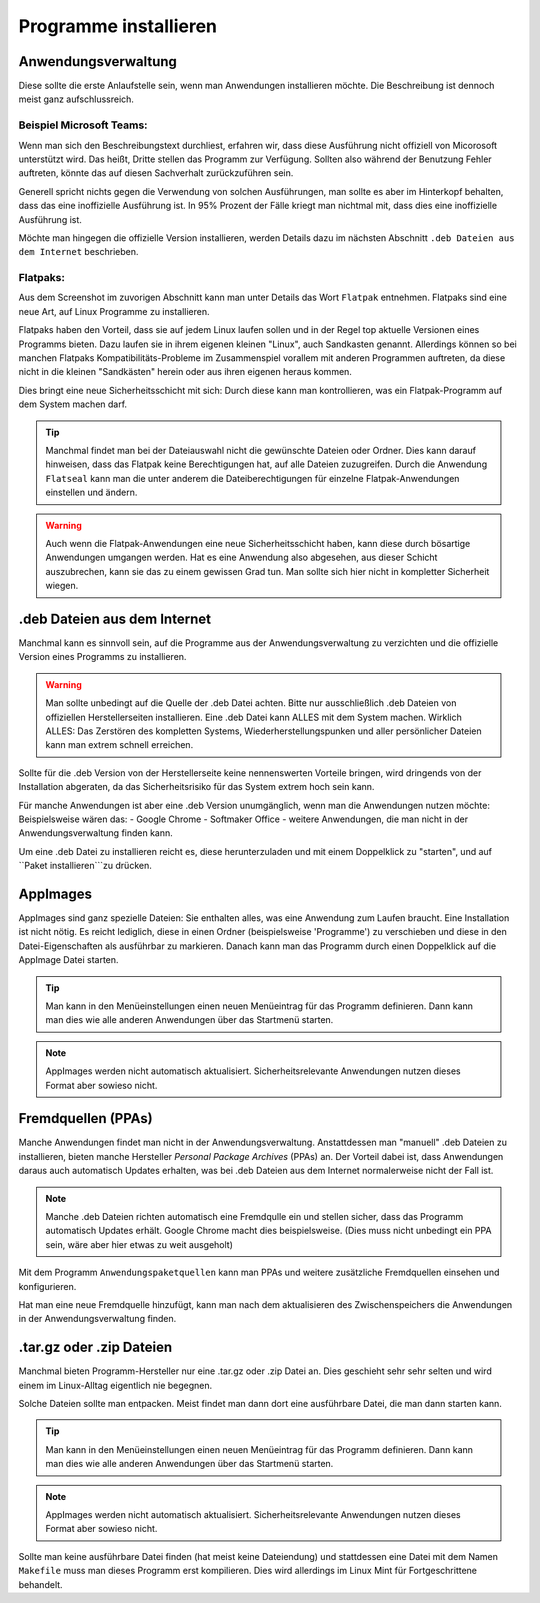 Programme installieren
======================


Anwendungsverwaltung
--------------------
Diese sollte die erste Anlaufstelle sein, wenn man Anwendungen installieren möchte. 
Die Beschreibung ist dennoch meist ganz aufschlussreich.


Beispiel Microsoft Teams:
^^^^^^^^^^^^^^^^^^^^^^^^^

.. image:: images/teams-for-linux_anwendungsverwaltung.png

Wenn man sich den Beschreibungstext durchliest, erfahren wir, 
dass diese Ausführung nicht offiziell von Micorosoft unterstützt wird.
Das heißt, Dritte stellen das Programm zur Verfügung.
Sollten also während der Benutzung Fehler auftreten, 
könnte das auf diesen Sachverhalt zurückzuführen sein.

Generell spricht nichts gegen die Verwendung von solchen Ausführungen,
man sollte es aber im Hinterkopf behalten, dass das eine inoffizielle Ausführung ist.
In 95% Prozent der Fälle kriegt man nichtmal mit, dass dies eine inoffizielle Ausführung ist.

Möchte man hingegen die offizielle Version installieren,
werden Details dazu im nächsten Abschnitt ``.deb Dateien aus dem Internet`` beschrieben.


Flatpaks:
^^^^^^^^^
Aus dem Screenshot im zuvorigen Abschnitt kann man unter Details das Wort ``Flatpak`` entnehmen.
Flatpaks sind eine neue Art, auf Linux Programme zu installieren.

Flatpaks haben den Vorteil, dass sie auf jedem Linux laufen sollen und in der Regel top aktuelle Versionen eines Programms bieten.
Dazu laufen sie in ihrem eigenen kleinen "Linux", auch Sandkasten genannt.
Allerdings können so bei manchen Flatpaks Kompatibilitäts-Probleme im Zusammenspiel vorallem mit anderen Programmen auftreten,
da diese nicht in die kleinen "Sandkästen" herein oder aus ihren eigenen heraus kommen.

Dies bringt eine neue Sicherheitsschicht mit sich: Durch diese kann man kontrollieren, 
was ein Flatpak-Programm auf dem System machen darf.

.. tip:: 
    Manchmal findet man bei der Dateiauswahl nicht die gewünschte Dateien oder Ordner. Dies kann darauf hinweisen, 
    dass das Flatpak keine Berechtigungen hat, auf alle Dateien zuzugreifen.
    Durch die Anwendung ``Flatseal`` kann man die unter anderem die Dateiberechtigungen für einzelne Flatpak-Anwendungen einstellen und ändern.

.. warning:: 
    Auch wenn die Flatpak-Anwendungen eine neue Sicherheitsschicht haben, kann diese durch bösartige Anwendungen umgangen werden.
    Hat es eine Anwendung also abgesehen, aus dieser Schicht auszubrechen, kann sie das zu einem gewissen Grad tun.
    Man sollte sich hier nicht in kompletter Sicherheit wiegen.


.deb Dateien aus dem Internet
-----------------------------

Manchmal kann es sinnvoll sein, auf die Programme aus der Anwendungsverwaltung zu verzichten und 
die offizielle Version eines Programms zu installieren.

.. warning:: 
    Man sollte unbedingt auf die Quelle der .deb Datei achten. 
    Bitte nur ausschließlich .deb Dateien von offiziellen Herstellerseiten installieren.
    Eine .deb Datei kann ALLES mit dem System machen. Wirklich ALLES:
    Das Zerstören des kompletten Systems, Wiederherstellungspunken und aller persönlicher Dateien kann man extrem schnell erreichen.

Sollte für die .deb Version von der Herstellerseite keine nennenswerten Vorteile bringen,
wird dringends von der Installation abgeraten, da das Sicherheitsrisiko für das System extrem hoch sein kann.

Für manche Anwendungen ist aber eine .deb Version unumgänglich, wenn man die Anwendungen nutzen möchte:
Beispielsweise wären das:
- Google Chrome
- Softmaker Office
- weitere Anwendungen, die man nicht in der Anwendungsverwaltung finden kann.

Um eine .deb Datei zu installieren reicht es, diese herunterzuladen
und mit einem Doppelklick zu "starten", und auf ``Paket installieren```zu drücken.


AppImages
---------

AppImages sind ganz spezielle Dateien: Sie enthalten alles, was eine Anwendung zum Laufen braucht.
Eine Installation ist nicht nötig. Es reicht lediglich, diese in einen Ordner (beispielsweise 'Programme') zu verschieben
und diese in den Datei-Eigenschaften als ausführbar zu markieren.
Danach kann man das Programm durch einen Doppelklick auf die AppImage Datei starten.

.. tip:: 
    Man kann in den Menüeinstellungen einen neuen Menüeintrag für das Programm definieren.
    Dann kann man dies wie alle anderen Anwendungen über das Startmenü starten.

.. note:: 
    AppImages werden nicht automatisch aktualisiert. Sicherheitsrelevante Anwendungen nutzen dieses Format aber sowieso nicht.

Fremdquellen (PPAs)
-------------------

Manche Anwendungen findet man nicht in der Anwendungsverwaltung. Anstattdessen man "manuell" .deb Dateien zu installieren,
bieten manche Hersteller *Personal Package Archives* (PPAs) an.
Der Vorteil dabei ist, dass Anwendungen daraus auch automatisch Updates erhalten, 
was bei .deb Dateien aus dem Internet normalerweise nicht der Fall ist.

.. note:: 
    Manche .deb Dateien richten automatisch eine Fremdqulle ein und stellen sicher, dass das Programm automatisch Updates erhält.
    Google Chrome macht dies beispielsweise. (Dies muss nicht unbedingt ein PPA sein, wäre aber hier etwas zu weit ausgeholt)

Mit dem Programm ``Anwendungspaketquellen`` kann man PPAs und weitere zusätzliche Fremdquellen einsehen und konfigurieren.

Hat man eine neue Fremdquelle hinzufügt, kann man nach dem aktualisieren des Zwischenspeichers die Anwendungen in der Anwendungsverwaltung finden.


.tar.gz oder .zip Dateien
-------------------------

Manchmal bieten Programm-Hersteller nur eine .tar.gz oder .zip Datei an.
Dies geschieht sehr sehr selten und wird einem im Linux-Alltag eigentlich nie begegnen.

Solche Dateien sollte man entpacken. Meist findet man dann dort eine ausführbare Datei, die man dann starten kann.

.. tip:: 
    Man kann in den Menüeinstellungen einen neuen Menüeintrag für das Programm definieren.
    Dann kann man dies wie alle anderen Anwendungen über das Startmenü starten.

.. note:: 
    AppImages werden nicht automatisch aktualisiert. Sicherheitsrelevante Anwendungen nutzen dieses Format aber sowieso nicht.

Sollte man keine ausführbare Datei finden (hat meist keine Dateiendung) und stattdessen eine Datei mit dem Namen
``Makefile`` muss man dieses Programm erst kompilieren. Dies wird allerdings im Linux Mint für Fortgeschrittene behandelt.